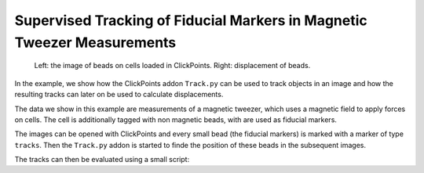 Supervised Tracking of Fiducial Markers in Magnetic Tweezer Measurements
========================================================================

.. figure:: images/example_beadtracking.png
   :alt: Example bead tracking

   Left: the image of beads on cells loaded in ClickPoints. Right: displacement of beads.

In the example, we show how the ClickPoints addon ``Track.py`` can be used to track objects in an image and how the
resulting tracks can later on be used to calculate displacements.

The data we show in this example are measurements of a magnetic tweezer, which uses a magnetic field to apply forces on
cells. The cell is additionally tagged with non magnetic beads, with are used as fiducial markers.

The images can be opened with ClickPoints and every small bead (the fiducial markers) is marked with a marker of type
``tracks``. Then the ``Track.py`` addon is started to finde the position of these beads in the subsequent images.

The tracks can then be evaluated using a small script:

.. code-block:: python
    :linenos:

    import numpy as np
    import matplotlib.pyplot as plt

    # connect to ClickPoints database
    # database filename is supplied as command line argument when started from ClickPoints
    import clickpoints
    db = clickpoints.DataFile()

    # get all tracks
    tracks = db.GetTracks()

    # iterate over all tracks
    for track in tracks:
        # get the points
        points = track.points()
        # calculate the distance to the first point
        distance = np.linalg.norm(points[:, :] - points[0, :], axis=1)
        # plot the displacement
        plt.plot(distance, "-o")

    # show the plot
    plt.xlabel("# frame")
    plt.ylabel("displacement (pixel)")
    plt.show()
